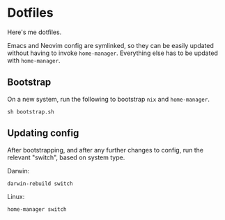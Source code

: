 * Dotfiles
Here's me dotfiles.

Emacs and Neovim config are symlinked, so they can be easily updated without having to invoke =home-manager=. Everything else has to be updated with =home-manager=.

** Bootstrap
On a new system, run the following to bootstrap =nix= and =home-manager=.
#+begin_src shell
  sh bootstrap.sh
#+end_src

** Updating config
After bootstrapping, and after any further changes to config, run the relevant "switch", based on system type.

Darwin:
#+begin_src shell
  darwin-rebuild switch
#+end_src

Linux:
#+begin_src shell
  home-manager switch
#+end_src
